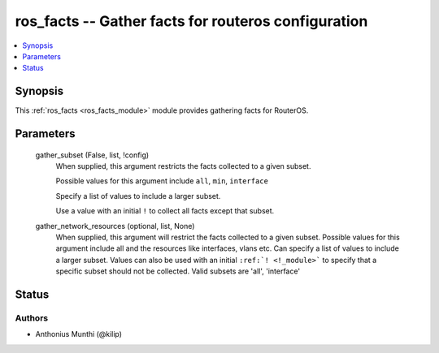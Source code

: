 .. _ros_facts_module:


ros_facts -- Gather facts for routeros configuration
====================================================

.. contents::
   :local:
   :depth: 1


Synopsis
--------

This :ref:`ros_facts <ros_facts_module>` module provides gathering facts for RouterOS.






Parameters
----------

  gather_subset (False, list, !config)
    When supplied, this argument restricts the facts collected to a given subset.

    Possible values for this argument include ``all``, ``min``, ``interface``

    Specify a list of values to include a larger subset.

    Use a value with an initial ``!`` to collect all facts except that subset.


  gather_network_resources (optional, list, None)
    When supplied, this argument will restrict the facts collected to a given subset. Possible values for this argument include all and the resources like interfaces, vlans etc. Can specify a list of values to include a larger subset. Values can also be used with an initial ``:ref:`! <!_module>``` to specify that a specific subset should not be collected. Valid subsets are 'all', 'interface'













Status
------





Authors
~~~~~~~

- Anthonius Munthi (@kilip)

